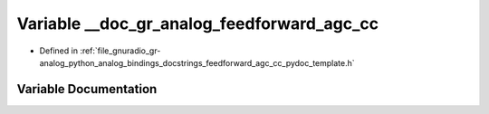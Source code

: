 .. _exhale_variable_feedforward__agc__cc__pydoc__template_8h_1a6cbb582ab9734a03d333bfbade34f259:

Variable __doc_gr_analog_feedforward_agc_cc
===========================================

- Defined in :ref:`file_gnuradio_gr-analog_python_analog_bindings_docstrings_feedforward_agc_cc_pydoc_template.h`


Variable Documentation
----------------------


.. doxygenvariable:: __doc_gr_analog_feedforward_agc_cc
   :project: gnuradio